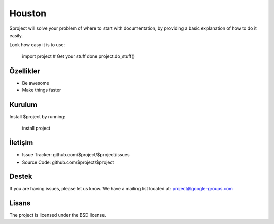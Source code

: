Houston
========

$project will solve your problem of where to start with documentation,
by providing a basic explanation of how to do it easily.

Look how easy it is to use:

    import project
    # Get your stuff done
    project.do_stuff()
Özellikler
--------

- Be awesome
- Make things faster

Kurulum
------------

Install $project by running:

    install project

İletişim
----------

- Issue Tracker: github.com/$project/$project/issues
- Source Code: github.com/$project/$project

Destek
-------

If you are having issues, please let us know.
We have a mailing list located at: project@google-groups.com

Lisans
-------

The project is licensed under the BSD license.
